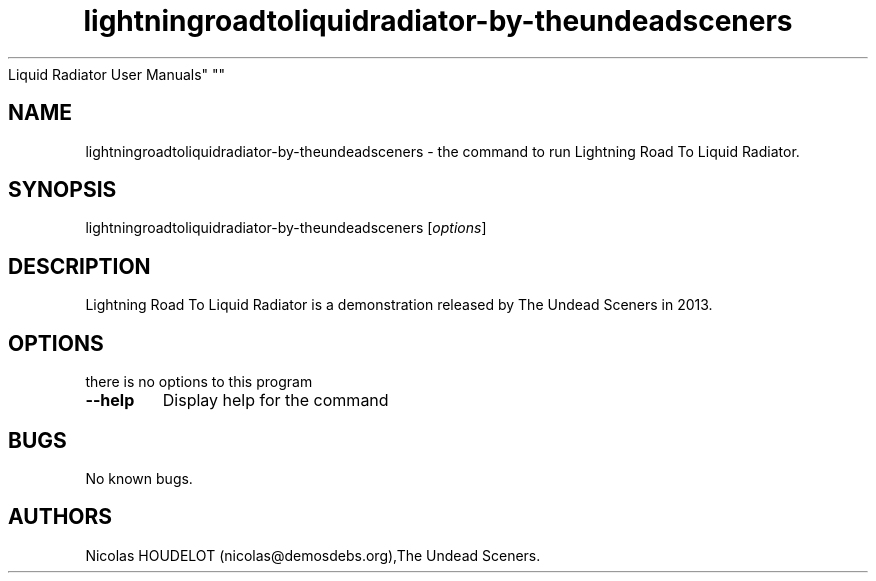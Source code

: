 .\" Automatically generated by Pandoc 2.5
.\"
.TH "lightningroadtoliquidradiator\-by\-theundeadsceners" "6" "2018\-04\-15" "Lightning Road To
Liquid Radiator User Manuals" ""
.hy
.SH NAME
.PP
lightningroadtoliquidradiator\-by\-theundeadsceners \- the command to
run Lightning Road To Liquid Radiator.
.SH SYNOPSIS
.PP
lightningroadtoliquidradiator\-by\-theundeadsceners [\f[I]options\f[R]]
.SH DESCRIPTION
.PP
Lightning Road To Liquid Radiator is a demonstration released by The
Undead Sceners in 2013.
.SH OPTIONS
.PP
there is no options to this program
.TP
.B \-\-help
Display help for the command
.SH BUGS
.PP
No known bugs.
.SH AUTHORS
Nicolas HOUDELOT (nicolas\[at]demosdebs.org),The Undead Sceners.

